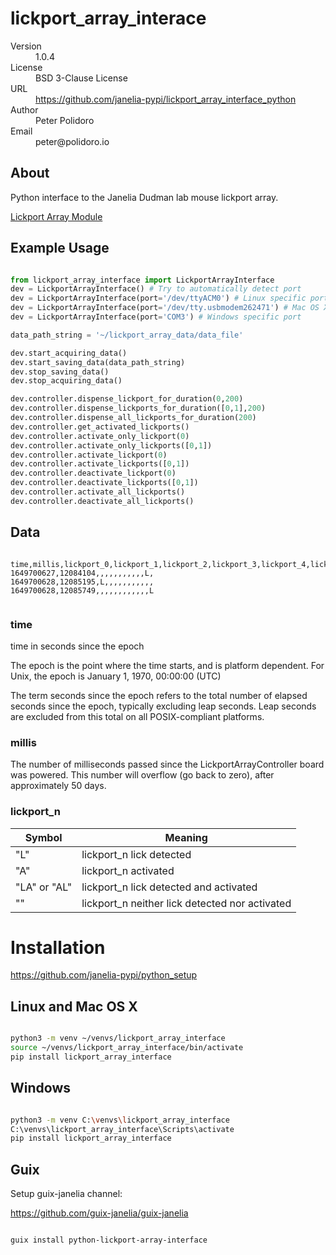 #+EXPORT_FILE_NAME: DESCRIPTION.md
#+OPTIONS: toc:nil |:t ^:nil tags:nil

* lickport_array_interace

- Version :: 1.0.4
- License :: BSD 3-Clause License
- URL :: https://github.com/janelia-pypi/lickport_array_interface_python
- Author :: Peter Polidoro
- Email :: peter@polidoro.io

** About

Python interface to the Janelia Dudman lab mouse lickport array.

[[https://github.com/janelia-kicad/lickport_array_module][Lickport Array Module]]

** Example Usage

#+BEGIN_SRC python

from lickport_array_interface import LickportArrayInterface
dev = LickportArrayInterface() # Try to automatically detect port
dev = LickportArrayInterface(port='/dev/ttyACM0') # Linux specific port
dev = LickportArrayInterface(port='/dev/tty.usbmodem262471') # Mac OS X specific port
dev = LickportArrayInterface(port='COM3') # Windows specific port

data_path_string = '~/lickport_array_data/data_file'

dev.start_acquiring_data()
dev.start_saving_data(data_path_string)
dev.stop_saving_data()
dev.stop_acquiring_data()

dev.controller.dispense_lickport_for_duration(0,200)
dev.controller.dispense_lickports_for_duration([0,1],200)
dev.controller.dispense_all_lickports_for_duration(200)
dev.controller.get_activated_lickports()
dev.controller.activate_only_lickport(0)
dev.controller.activate_only_lickports([0,1])
dev.controller.activate_lickport(0)
dev.controller.activate_lickports([0,1])
dev.controller.deactivate_lickport(0)
dev.controller.deactivate_lickports([0,1])
dev.controller.activate_all_lickports()
dev.controller.deactivate_all_lickports()

#+END_SRC

** Data

#+BEGIN_EXAMPLE

time,millis,lickport_0,lickport_1,lickport_2,lickport_3,lickport_4,lickport_5,lickport_6,lickport_7,lickport_8,lickport_9,lickport_10,lickport_11
1649700627,12084104,,,,,,,,,,,L,
1649700628,12085195,L,,,,,,,,,,,
1649700628,12085749,,,,,,,,,,,,L

#+END_EXAMPLE

*** time

time in seconds since the epoch

The epoch is the point where the time starts, and is platform dependent. For
Unix, the epoch is January 1, 1970, 00:00:00 (UTC)

The term seconds since the epoch refers to the total number of elapsed seconds
since the epoch, typically excluding leap seconds. Leap seconds are excluded
from this total on all POSIX-compliant platforms.

*** millis

The number of milliseconds passed since the LickportArrayController board was
powered. This number will overflow (go back to zero), after approximately 50
days.

*** lickport_n

| Symbol       | Meaning                                        |
|--------------+------------------------------------------------|
| "L"          | lickport_n lick detected                       |
| "A"          | lickport_n activated                           |
| "LA" or "AL" | lickport_n lick detected and activated         |
| ""           | lickport_n neither lick detected nor activated |

* Installation

[[https://github.com/janelia-pypi/python_setup]]

** Linux and Mac OS X

#+BEGIN_SRC sh

python3 -m venv ~/venvs/lickport_array_interface
source ~/venvs/lickport_array_interface/bin/activate
pip install lickport_array_interface

#+END_SRC

** Windows

#+BEGIN_SRC sh

python3 -m venv C:\venvs\lickport_array_interface
C:\venvs\lickport_array_interface\Scripts\activate
pip install lickport_array_interface

#+END_SRC

** Guix

Setup guix-janelia channel:

https://github.com/guix-janelia/guix-janelia

#+BEGIN_SRC sh

guix install python-lickport-array-interface

#+END_SRC

* Development :noexport:

** Guix

#+BEGIN_SRC sh

git clone https://github.com/janelia-pypi/lickport_array_interface_python
cd lickport_array_interface_python
make shell
make all
exit

#+END_SRC

